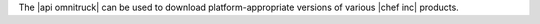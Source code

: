 .. The contents of this file may be included in multiple topics (using the includes directive).
.. The contents of this file should be modified in a way that preserves its ability to appear in multiple topics.

The |api omnitruck| can be used to download platform-appropriate versions of various |chef inc| products.
